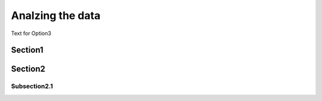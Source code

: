 Analzing the data
===========

Text for Option3

Section1
-----------

Section2
----------

Subsection2.1
~~~~~~~~~~~